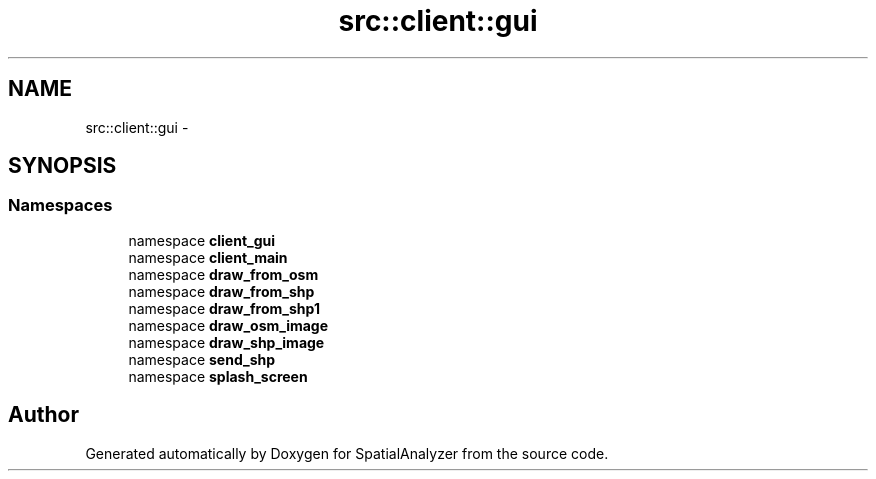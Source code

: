 .TH "src::client::gui" 3 "18 Jun 2012" "Version 1.0.0" "SpatialAnalyzer" \" -*- nroff -*-
.ad l
.nh
.SH NAME
src::client::gui \- 
.SH SYNOPSIS
.br
.PP
.SS "Namespaces"

.in +1c
.ti -1c
.RI "namespace \fBclient_gui\fP"
.br
.ti -1c
.RI "namespace \fBclient_main\fP"
.br
.ti -1c
.RI "namespace \fBdraw_from_osm\fP"
.br
.ti -1c
.RI "namespace \fBdraw_from_shp\fP"
.br
.ti -1c
.RI "namespace \fBdraw_from_shp1\fP"
.br
.ti -1c
.RI "namespace \fBdraw_osm_image\fP"
.br
.ti -1c
.RI "namespace \fBdraw_shp_image\fP"
.br
.ti -1c
.RI "namespace \fBsend_shp\fP"
.br
.ti -1c
.RI "namespace \fBsplash_screen\fP"
.br
.in -1c
.SH "Author"
.PP 
Generated automatically by Doxygen for SpatialAnalyzer from the source code.
